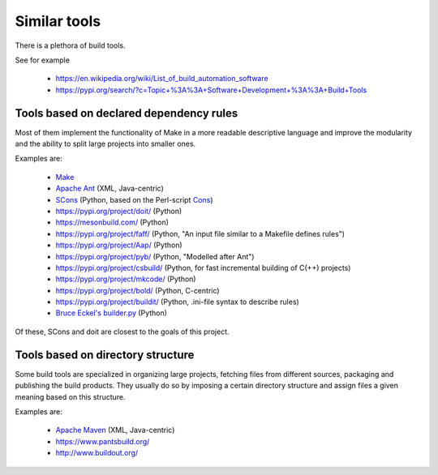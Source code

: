.. _similar_tools:

Similar tools
=============

There is a plethora of build tools.

See for example

 - https://en.wikipedia.org/wiki/List_of_build_automation_software
 - https://pypi.org/search/?c=Topic+%3A%3A+Software+Development+%3A%3A+Build+Tools


Tools based on declared dependency rules
----------------------------------------

Most of them implement the functionality of Make in a more readable descriptive language
and improve the modularity and the ability to split large projects into smaller ones.

Examples are:

 - `Make <https://en.wikipedia.org/wiki/Make_%28software%29>`_
 - `Apache Ant <https://ant.apache.org/>`_ (XML, Java-centric)
 - `SCons <https://scons.org/>`_ (Python, based on the Perl-script `Cons <https://www.gnu.org/software/cons/stable/cons.html>`_)
 - https://pypi.org/project/doit/ (Python)
 - https://mesonbuild.com/ (Python)
 - https://pypi.org/project/faff/ (Python, "An input file similar to a Makefile defines rules")
 - https://pypi.org/project/Aap/ (Python)
 - https://pypi.org/project/pyb/ (Python, "Modelled after Ant")
 - https://pypi.org/project/csbuild/ (Python, for fast incremental building of C(++) projects)
 - https://pypi.org/project/mkcode/ (Python)
 - https://pypi.org/project/bold/ (Python, C-centric)
 - https://pypi.org/project/buildit/ (Python, .ini-file syntax to describe rules)
 - `Bruce Eckel's builder.py <https://www.artima.com/weblogs/viewpost.jsp?thread=241209>`_ (Python)

Of these, SCons and doit are closest to the goals of this project.


Tools based on directory structure
----------------------------------

Some build tools are specialized in organizing large projects, fetching files from different
sources, packaging and publishing the build products.
They usually do so by imposing a certain directory structure and assign files a given meaning
based on this structure.

Examples are:

 - `Apache Maven <https://maven.apache.org/>`_ (XML, Java-centric)
 - https://www.pantsbuild.org/
 - http://www.buildout.org/
